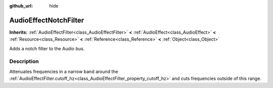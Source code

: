 :github_url: hide

.. Generated automatically by RebelEngine/tools/scripts/rst_from_xml.py.. DO NOT EDIT THIS FILE, but the AudioEffectNotchFilter.xml source instead.
.. The source is found in docs or modules/<name>/docs.

.. _class_AudioEffectNotchFilter:

AudioEffectNotchFilter
======================

**Inherits:** :ref:`AudioEffectFilter<class_AudioEffectFilter>` **<** :ref:`AudioEffect<class_AudioEffect>` **<** :ref:`Resource<class_Resource>` **<** :ref:`Reference<class_Reference>` **<** :ref:`Object<class_Object>`

Adds a notch filter to the Audio bus.

Description
-----------

Attenuates frequencies in a narrow band around the :ref:`AudioEffectFilter.cutoff_hz<class_AudioEffectFilter_property_cutoff_hz>` and cuts frequencies outside of this range.

.. |virtual| replace:: :abbr:`virtual (This method should typically be overridden by the user to have any effect.)`
.. |const| replace:: :abbr:`const (This method has no side effects. It doesn't modify any of the instance's member variables.)`
.. |vararg| replace:: :abbr:`vararg (This method accepts any number of arguments after the ones described here.)`

